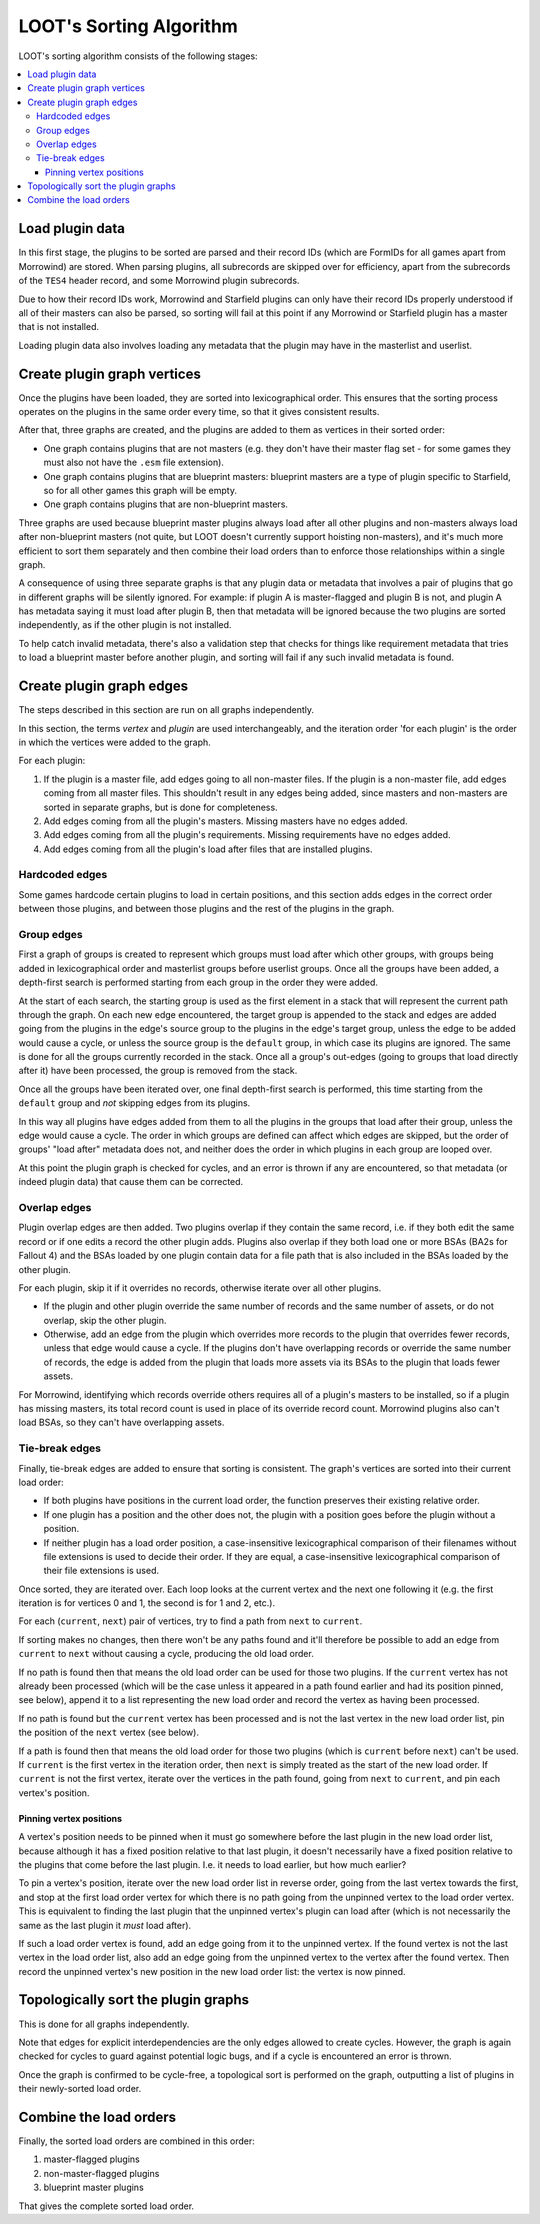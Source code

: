 ************************
LOOT's Sorting Algorithm
************************

LOOT's sorting algorithm consists of the following stages:

.. contents::
  :local:

Load plugin data
================

In this first stage, the plugins to be sorted are parsed and their record IDs
(which are FormIDs for all games apart from Morrowind) are stored. When parsing
plugins, all subrecords are skipped over for efficiency, apart from the
subrecords of the ``TES4`` header record, and some Morrowind plugin subrecords.

Due to how their record IDs work, Morrowind and Starfield plugins can only have
their record IDs properly understood if all of their masters can also be parsed,
so sorting will fail at this point if any Morrowind or Starfield plugin has a
master that is not installed.

Loading plugin data also involves loading any metadata that the plugin may have
in the masterlist and userlist.

Create plugin graph vertices
============================

Once the plugins have been loaded, they are sorted into lexicographical order.
This ensures that the sorting process operates on the plugins in the same order
every time, so that it gives consistent results.

After that, three graphs are created, and the plugins are added to them as
vertices in their sorted order:

- One graph contains plugins that are not masters (e.g. they don't have their
  master flag set - for some games they must also not have the ``.esm`` file
  extension).
- One graph contains plugins that are blueprint masters: blueprint masters are
  a type of plugin specific to Starfield, so for all other games this graph will
  be empty.
- One graph contains plugins that are non-blueprint masters.

Three graphs are used because blueprint master plugins always load after all
other plugins and non-masters always load after non-blueprint masters (not
quite, but LOOT doesn't currently support hoisting non-masters), and it's
much more efficient to sort them separately and then combine their load orders
than to enforce those relationships within a single graph.

A consequence of using three separate graphs is that any plugin data or metadata
that involves a pair of plugins that go in different graphs will be silently
ignored. For example: if plugin A is master-flagged and plugin B is not, and
plugin A has metadata saying it must load after plugin B, then that metadata
will be ignored because the two plugins are sorted independently, as if the
other plugin is not installed.

To help catch invalid metadata, there's also a validation step that checks for
things like requirement metadata that tries to load a blueprint master before
another plugin, and sorting will fail if any such invalid metadata is found.

Create plugin graph edges
=========================

The steps described in this section are run on all graphs independently.

In this section, the terms *vertex* and *plugin* are used interchangeably, and
the iteration order 'for each plugin' is the order in which the vertices were
added to the graph.

For each plugin:

1. If the plugin is a master file, add edges going to all non-master files. If
   the plugin is a non-master file, add edges coming from all master files. This
   shouldn't result in any edges being added, since masters and non-masters are
   sorted in separate graphs, but is done for completeness.
2. Add edges coming from all the plugin's masters. Missing masters have no edges
   added.
3. Add edges coming from all the plugin's requirements. Missing requirements
   have no edges added.
4. Add edges coming from all the plugin's load after files that are installed
   plugins.

Hardcoded edges
---------------

Some games hardcode certain plugins to load in certain positions, and this
section adds edges in the correct order between those plugins, and between those
plugins and the rest of the plugins in the graph.

Group edges
-----------

First a graph of groups is created to represent which groups must load after
which other groups, with groups being added in lexicographical order and
masterlist groups before userlist groups. Once all the groups have been added,
a depth-first search is performed starting from each group in the order they
were added.

At the start of each search, the starting group is used as the first element in
a stack that will represent the current path through the graph. On each new edge
encountered, the target group is appended to the stack and edges are
added going from the plugins in the edge's source group to the plugins in the
edge's target group, unless the edge to be added would cause a cycle, or unless
the source group is the ``default`` group, in which case its plugins are
ignored. The same is done for all the groups currently recorded in the stack.
Once all a group's out-edges (going to groups that load directly after it) have
been processed, the group is removed from the stack.

Once all the groups have been iterated over, one final depth-first search is
performed, this time starting from the ``default`` group and *not* skipping
edges from its plugins.

In this way all plugins have edges added from them to all the plugins in the
groups that load after their group, unless the edge would cause a cycle. The
order in which groups are defined can affect which edges are skipped, but the
order of groups' "load after" metadata does not, and neither does the order in
which plugins in each group are looped over.

At this point the plugin graph is checked for cycles, and an error is thrown if
any are encountered, so that metadata (or indeed plugin data) that cause them
can be corrected.

Overlap edges
-------------

Plugin overlap edges are then added. Two plugins overlap if they contain the
same record, i.e. if they both edit the same record or if one edits a record the
other plugin adds. Plugins also overlap if they both load one or more BSAs (BA2s
for Fallout 4) and the BSAs loaded by one plugin contain data for a file path
that is also included in the BSAs loaded by the other plugin.

For each plugin, skip it if it overrides no records, otherwise iterate over all
other plugins.

* If the plugin and other plugin override the same number of records and the
  same number of assets, or do not overlap, skip the other plugin.
* Otherwise, add an edge from the plugin which overrides more records to the
  plugin that overrides fewer records, unless that edge would cause a cycle. If
  the plugins don't have overlapping records or override the same number of
  records, the edge is added from the plugin that loads more assets via its
  BSAs to the plugin that loads fewer assets.

For Morrowind, identifying which records override others requires all of a
plugin's masters to be installed, so if a plugin has missing masters, its total
record count is used in place of its override record count. Morrowind plugins
also can't load BSAs, so they can't have overlapping assets.

Tie-break edges
---------------

Finally, tie-break edges are added to ensure that sorting is consistent. The
graph's vertices are sorted into their current load order:

* If both plugins have positions in the current load order, the function
  preserves their existing relative order.
* If one plugin has a position and the other does not, the plugin with a
  position goes before the plugin without a position.
* If neither plugin has a load order position, a case-insensitive
  lexicographical comparison of their filenames without file extensions is used
  to decide their order. If they are equal, a case-insensitive lexicographical
  comparison of their file extensions is used.

Once sorted, they are iterated over. Each loop looks at the current vertex and
the next one following it (e.g. the first iteration is for vertices 0 and 1, the
second is for 1 and 2, etc.).

For each (``current``, ``next``) pair of vertices, try to find a path from
``next`` to ``current``.

If sorting makes no changes, then there won't be any paths found and it'll
therefore be possible to add an edge from ``current`` to ``next`` without
causing a cycle, producing the old load order.

If no path is found then that means the old load order can be used for those two
plugins. If the ``current`` vertex has not already been processed (which will be
the case unless it appeared in a path found earlier and had its position pinned,
see below), append it to a list representing the new load order and record the
vertex as having been processed.

If no path is found but the ``current`` vertex has been processed and is not the
last vertex in the new load order list, pin the position of the ``next`` vertex
(see below).

If a path is found then that means the old load order for those two plugins
(which is ``current`` before ``next``) can't be used. If ``current`` is the
first vertex in the iteration order, then ``next`` is simply treated as the
start of the new load order. If ``current`` is not the first vertex,
iterate over the vertices in the path found, going from ``next`` to ``current``,
and pin each vertex's position.

Pinning vertex positions
^^^^^^^^^^^^^^^^^^^^^^^^

A vertex's position needs to be pinned when it must go somewhere before the last
plugin in the new load order list, because although it has a fixed position
relative to that last plugin, it doesn't necessarily have a fixed position
relative to the plugins that come before the last plugin. I.e. it needs to load
earlier, but how much earlier?

To pin a vertex's position, iterate over the new load order list in reverse
order, going from the last vertex towards the first, and stop at the first
load order vertex for which there is no path going from the unpinned vertex to
the load order vertex. This is equivalent to finding the last plugin that the
unpinned vertex's plugin can load after (which is not necessarily the same as
the last plugin it *must* load after).

If such a load order vertex is found, add an edge going from it to the unpinned
vertex. If the found vertex is not the last vertex in the load order list, also
add an edge going from the unpinned vertex to the vertex after the found vertex.
Then record the unpinned vertex's new position in the new load order list: the
vertex is now pinned.

Topologically sort the plugin graphs
====================================

This is done for all graphs independently.

Note that edges for explicit interdependencies are the only edges allowed to
create cycles. However, the graph is again checked for cycles to guard against
potential logic bugs, and if a cycle is encountered an error is thrown.

Once the graph is confirmed to be cycle-free, a topological sort is performed on
the graph, outputting a list of plugins in their newly-sorted load order.

Combine the load orders
=======================

Finally, the sorted load orders are combined in this order:

1. master-flagged plugins
2. non-master-flagged plugins
3. blueprint master plugins

That gives the complete sorted load order.
